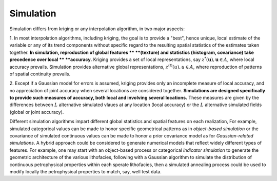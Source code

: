 Simulation
==========

Simulation differs from kriging or any interpolation algorithm, in two major aspects:

1. In most interpolation algorithms, including kriging, the goal is to provide
a "best", hence unique, local estimate of the variable or any of its trend
components without specific regard to the resulting spatial statistics of the
estimates taken together. **In simulation, reproduction of global features **
**(texture) and statistics (histogram, covariance) take precedence over local **
**accuracy.** Kriging provides a set of local representations, say
:math:`z^{*}(\mathbf{u}),\mathbf{u}\in A`, where local accuracy prevails.
Simulation provides alternative global representations, :math:`z^{(l)}(u),u\in A`,
where reproduction of patterns of spatial continuity prevails.

2. Except if a Gaussian model for errors is assumed, kriging provides only an
incomplete measure of local accuracy, and no appreciation of joint accuracy
when several locations are considered together.
**Simulations are designed specifically to provide such measures of accuracy, both local and involving several locations.**
These measures are given by the differences between :math:`L` alternative
simulated vlaues at any location (local accuracy) or the :math:`L` alternative
simulated fields (global or joint accuracy).

Different simulation algorithms impart different global statistics and spatial
features on each realization, For example, simulated categorical values can be
made to honor specific geometrical patterns as in *object-based simulation* or
the covariance of simulated continuous values can be made to honor a prior
covariance model as for *Gaussian-related simulations*. A hybrid approach
could be considered to generate numerical models that reflect widely different
types of features. For example, one may start with an object-based process or
categorical *indicator simulation* to generate the geometric architecture of
the various lithofacies, following with a Gaussian algorithm to simulate the
distribution of continuous petrophysical properties within each sperate lithofacies,
then a simulated annealing process could be used to modify locally the petrophysical
properties to match, say, well test data.